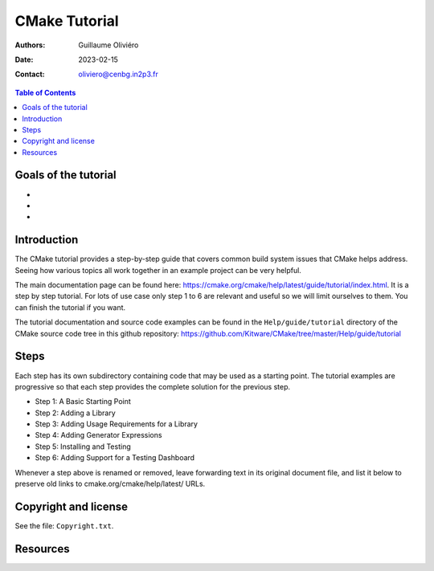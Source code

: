 ==============
CMake Tutorial
==============

:Authors: Guillaume Oliviéro
:Date:    2023-02-15
:Contact: oliviero@cenbg.in2p3.fr

.. contents:: Table of Contents

Goals of the tutorial
=====================

-
-
-


Introduction
============

The CMake  tutorial provides a  step-by-step guide that  covers common
build  system issues  that  CMake helps  address.  Seeing how  various
topics all work together in an example project can be very helpful.

The    main     documentation    page     can    be     found    here:
https://cmake.org/cmake/help/latest/guide/tutorial/index.html. It is a
step by  step tutorial.  For lots  of use case  only step  1 to  6 are
relevant and useful so we will limit ourselves to them. You can finish
the tutorial if you want.

The tutorial  documentation and source  code examples can be  found in
the ``Help/guide/tutorial`` directory of the CMake source code tree in
this                         github                        repository:
https://github.com/Kitware/CMake/tree/master/Help/guide/tutorial


Steps
=====

Each step has its own subdirectory containing code that may be used as
a starting point.  The tutorial examples are progressive  so that each
step provides the complete solution for the previous step.


- Step 1: A Basic Starting Point
- Step 2: Adding a Library
- Step 3: Adding Usage Requirements for a Library
- Step 4: Adding Generator Expressions
- Step 5: Installing and Testing
- Step 6: Adding Support for a Testing Dashboard

Whenever a step above is renamed  or removed, leave forwarding text in
its original document file, and list it below to preserve old links to
cmake.org/cmake/help/latest/ URLs.


Copyright and license
=====================

See the file: ``Copyright.txt``.

Resources
=========
